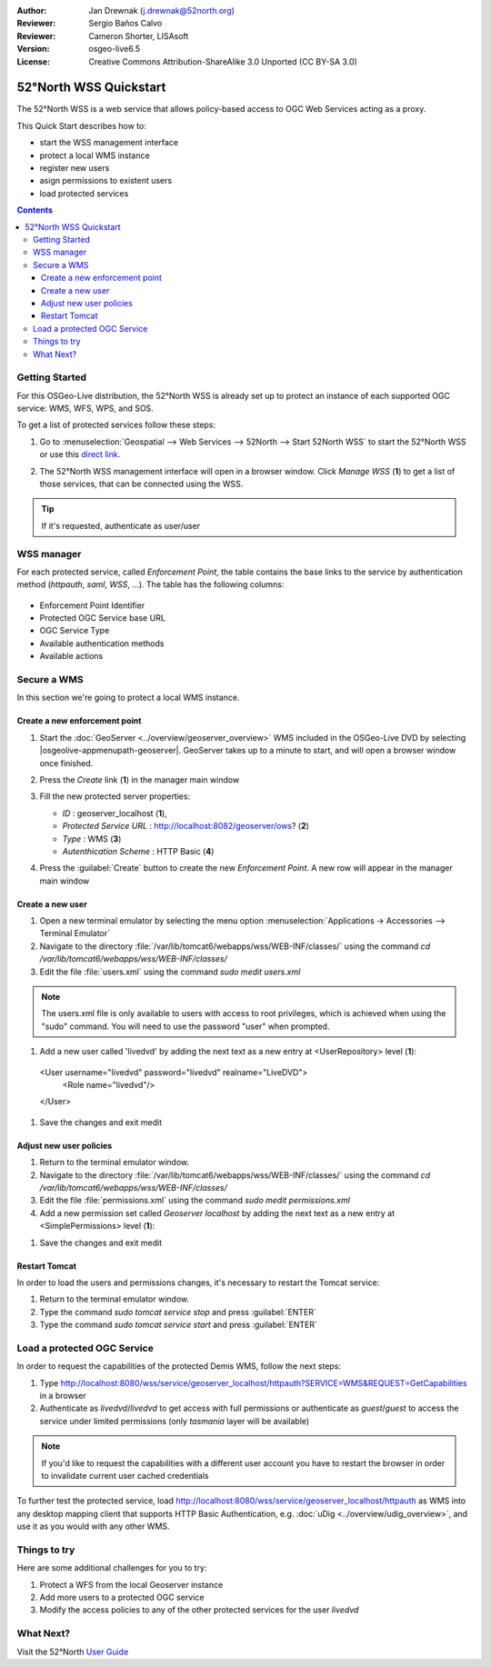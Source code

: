 :Author: Jan Drewnak (j.drewnak@52north.org)
:Reviewer: Sergio Baños Calvo
:Reviewer: Cameron Shorter, LISAsoft
:Version: osgeo-live6.5
:License: Creative Commons Attribution-ShareAlike 3.0 Unported  (CC BY-SA 3.0)

.. image:: ../../images/project_logos/logo_52North_160.png
  :scale: 100 %
  :alt: 52°North - exploring horizons - logo
  :align: right
  :target: http://52north.org/security
  
********************************************************************************
52°North WSS Quickstart 
********************************************************************************

The 52°North WSS is a web service that allows policy-based access to OGC Web Services acting as a proxy.

This Quick Start describes how to:

* start the WSS management interface
* protect a local WMS instance
* register new users
* asign permissions to existent users
* load protected services

.. contents:: Contents



Getting Started
================================================================================

For this OSGeo-Live distribution, the 52°North WSS is already set up to protect an instance of each supported OGC service: WMS, WFS, WPS, and SOS.

To get a list of protected services follow these steps:

#. Go to :menuselection:`Geospatial --> Web Services --> 52North --> Start 52North WSS` to start the 52°North WSS or use this `direct link <http://localhost:8080/wss/site/manage.html>`_.
  
#. The 52°North WSS management interface will open in a browser window. Click *Manage WSS* (**1**) to get a list of those services, that can be connected using the WSS.

   .. image:: ../../images/screenshots/800x600/52nWSS_start_manager.png
     :scale: 70 %
     
.. tip:: 
  If it's requested, authenticate as user/user



WSS manager
================================================================================

For each protected service, called *Enforcement Point*, the table contains the base links to the service by authentication method (*httpauth*, *saml*, *WSS*, ...).
The table has the following columns:

   .. image:: ../../images/screenshots/800x600/52nWSS_manager_interface.png
     :scale: 70 %

* Enforcement Point Identifier
 
* Protected OGC Service base URL

* OGC Service Type

* Available authentication methods

* Available actions



Secure a WMS
================================================================================

In this section we're going to protect a local WMS instance. 


Create a new enforcement point
--------------------------------------------------------------------------------

#. Start the :doc:`GeoServer <../overview/geoserver_overview>` WMS included in the OSGeo-Live DVD by selecting |osgeolive-appmenupath-geoserver|. GeoServer takes up to a minute to start, and will open a browser window once finished.

#. Press the `Create` link (**1**) in the manager main window

   .. image:: ../../images/screenshots/800x600/52nWSS_create_enforcement_point.png
     :scale: 70 %

#. Fill the new protected server properties:

   * `ID` : geoserver_localhost (**1**),
   * `Protected Service URL` : http://localhost:8082/geoserver/ows? (**2**)
   * `Type` : WMS (**3**)
   * `Autenthication Scheme` : HTTP Basic (**4**)

   .. image:: ../../images/screenshots/800x600/52nWSS_create_new_enforcement_point_properties.png
     :scale: 70 %

#. Press the :guilabel:`Create` button to create the new `Enforcement Point`. A new row will appear in the manager main window

   .. image:: ../../images/screenshots/800x600/52nWSS_new_enforcement_point_added.png
     :scale: 70 %



Create a new user
--------------------------------------------------------------------------------     
     
#. Open a new terminal emulator by selecting the menu option :menuselection:`Applications -> Accessories --> Terminal Emulator` 

#. Navigate to the directory :file:`/var/lib/tomcat6/webapps/wss/WEB-INF/classes/` using the command `cd /var/lib/tomcat6/webapps/wss/WEB-INF/classes/`
  
#. Edit the file :file:`users.xml` using the command `sudo medit users.xml`

.. note::
  The users.xml file is only available to users with access to root privileges, which is achieved when using the "sudo" command. You will need to use the password "user" when prompted.  

#. Add a new user called 'livedvd' by adding the next text as a new entry at <UserRepository> level (**1**):

  <User  username="livedvd" password="livedvd" realname="LiveDVD">
        <Role name="livedvd"/>
  </User>
  
   .. image:: ../../images/screenshots/800x600/52nWSS_users_xml.png
     :scale: 70 %
  
#. Save the changes and exit medit



Adjust new user policies
--------------------------------------------------------------------------------

#. Return to the terminal emulator window.

#. Navigate to the directory :file:`/var/lib/tomcat6/webapps/wss/WEB-INF/classes/` using the command `cd /var/lib/tomcat6/webapps/wss/WEB-INF/classes/`

#. Edit the file :file:`permissions.xml` using the command `sudo medit permissions.xml` 

#. Add a new permission set called `Geoserver localhost` by adding the next text as a new entry at <SimplePermissions> level (**1**):

.. TBD: Cameron Review Comment
  We need a sentence or two describing what restrictions we are about to impose.
  I think this quickstart describes how to restrict an entire layer? If not too
  hard to describe, it would be good if we could provide a more advanced
  restriction. Eg: Restrict access to a particular region that a user has read
  access to. Or maybe restrict access to a subset of attributes.
  We should also mention some of the different types of restrictions could be
  applied. 

        <ResourceDomain value="http://localhost:8080/wss/service/geoserver_localhost/*"/>
        <ActionDomain value="http://localhost:8080/wss/service/geoserver_localhost/*"/>
        <SubjectDomain value="urn:n52:security:subject:role"/>
        <Permission name="livedvd_all_geoserver">
            <Resource value="layers/*"/>
            <!-- Any layers -->
            <Action value="operations/*"/>
            <!-- Any operations -->
            <Subject value="livedvd"/>
        </Permission>
	      <Permission name="bobAndGuest_most_GetMap_GetCaps_geoserver">
            <Resource value="layers/tasmania"/>
            <Action value="operations/GetCapabilities"/>
            <Action value="operations/GetMap"/>
            <Subject value="bob"/>
            <Subject value="guest"/>
        </Permission>
  </PermissionSet>
  
  .. image:: ../../images/screenshots/800x600/52nWSS_permissions_xml.png
     :scale: 70 %

#. Save the changes and exit medit


Restart Tomcat
--------------------------------------------------------------------------------

In order to load the users and permissions changes, it's necessary to restart the Tomcat service:

#. Return to the terminal emulator window.

#. Type the command `sudo tomcat service stop` and press :guilabel:`ENTER`

#. Type the command `sudo tomcat service start` and press :guilabel:`ENTER`



Load a protected OGC Service
================================================================================

In order to request the capabilities of the protected Demis WMS, follow the next steps:  

#. Type http://localhost:8080/wss/service/geoserver_localhost/httpauth?SERVICE=WMS&REQUEST=GetCapabilities in a browser

#. Authenticate as `livedvd`/`livedvd` to get access with full permissions or authenticate as `guest`/`guest` to access the service under limited permissions (only `tasmania` layer will be available)

.. TBD: Cameron Review Comment
  Image below shows a username of "alice". It should be "livedvd".
  Please remove this comment once the image has been updated.

   .. image:: ../../images/screenshots/800x600/52nWSS_authorization_required.png
     :scale: 70 %

.. note::
  If you'd like to request the capabilities with a different user account you have to restart the browser in order to invalidate current user cached credentials

.. TBD: Cameron Review Comment
  I think we need 2 images here to show the different access you get
  based upon the 2 different user privileges.
  I suspect these would be best shown by using 2 clients with different
  privileges accessing the same WMS. QGIS is the usual client used for these
  demos, but you can use Udig if you prefer.

To further test the protected service, load http://localhost:8080/wss/service/geoserver_localhost/httpauth as WMS into any desktop mapping client that supports HTTP
Basic Authentication, e.g. :doc:`uDig <../overview/udig_overview>`, and use it as you would with any other WMS.



Things to try
================================================================================

Here are some additional challenges for you to try:

#. Protect a WFS from the local Geoserver instance
#. Add more users to a protected OGC service
#. Modify the access policies to any of the other protected services for the user `livedvd`



What Next?
================================================================================

Visit the 52°North `User Guide <http://52north.org/communities/security/general/user_guide_intro.html>`_
